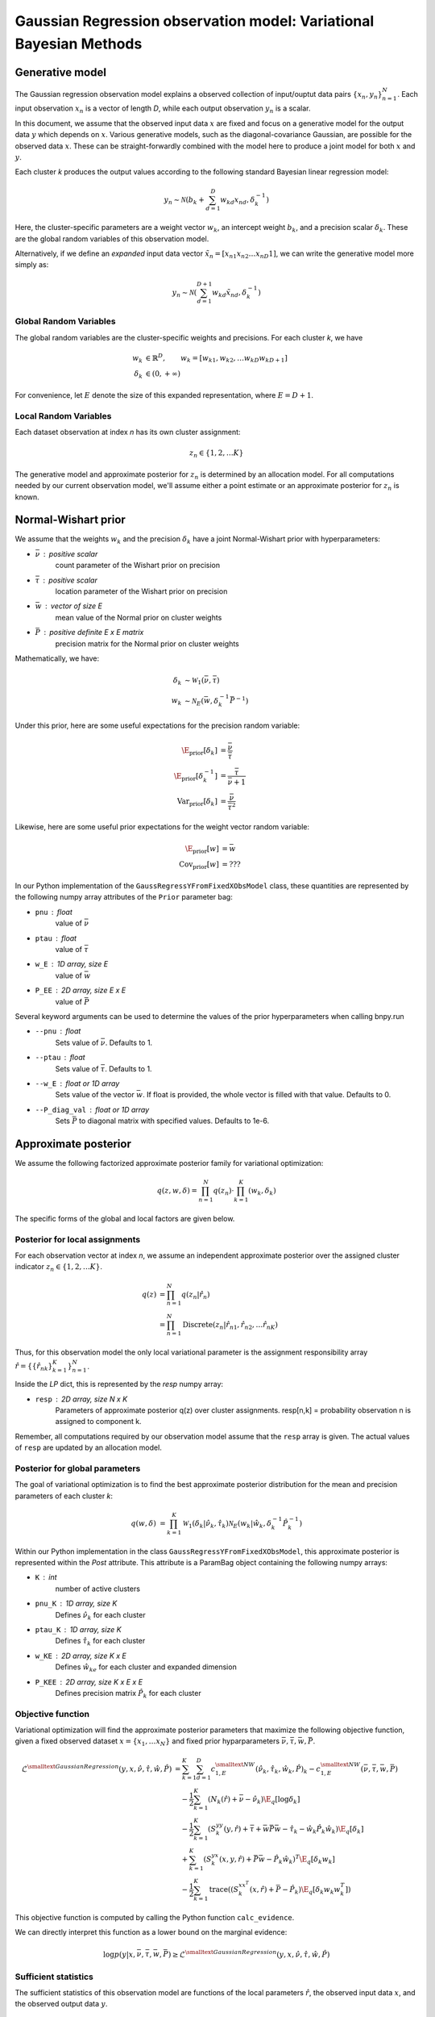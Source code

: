 ===================================================================
Gaussian Regression observation model: Variational Bayesian Methods
===================================================================

Generative model
================

The Gaussian regression observation model explains a observed collection of input/ouptut data pairs :math:`\{x_n, y_n\}_{n=1}^N`. Each input observation :math:`x_n` is a vector of length *D*, while each output observation :math:`y_n` is a scalar.

In this document, we assume that the observed input data :math:`x` are fixed and focus on a generative model for the output data :math:`y` which depends on :math:`x`. Various generative models, such as the diagonal-covariance Gaussian, are possible for the observed data :math:`x`. These can be straight-forwardly combined with the model here to produce a joint model for both :math:`x` and :math:`y`.

Each cluster *k* produces the output values according to the following standard Bayesian linear regression model:

.. math:: 
    y_{n} \sim \mathcal{N} \left(
        b_k + \sum_{d=1}^D w_{kd} x_{nd},
        \delta_{k}^{-1}         
        \right)

Here, the cluster-specific parameters are a weight vector :math:`w_k`, an intercept weight :math:`b_k`, and a precision scalar :math:`\delta_k`.  These are the global random variables of this observation model.

Alternatively, if we define an *expanded* input data vector :math:`\tilde{x}_n = [x_{n1} x_{n2} \ldots x_{nD} 1]`, we can write the generative model more simply as:

.. math::
    y_{n} \sim \mathcal{N} \left(
        \sum_{d=1}^{D+1} w_{kd} \tilde{x}_{nd},
        \delta_{k}^{-1}         
        \right)

Global Random Variables
-----------------------

The global random variables are the cluster-specific weights and precisions. For each cluster *k*, we have 

.. math::
    w_{k} &\in \mathbb{R}^D, \qquad w_k = [w_{k1}, w_{k2}, \ldots w_{kD} w_{kD+1} ]
    \\
    \delta_k &\in (0, +\infty)

For convenience, let :math:`E` denote the size of this expanded representation, where :math:`E = D+1`. 

Local Random Variables
----------------------

Each dataset observation at index *n* has its own cluster assignment:

.. math::
    z_n \in \{1, 2, \ldots K \}

The generative model and approximate posterior for :math:`z_n` is determined by an allocation model. For all computations needed by our current observation model, we'll assume either a point estimate or an approximate posterior for :math:`z_n` is known.

Normal-Wishart prior
====================

We assume that the weights :math:`w_k` and the precision :math:`\delta_k` have a joint Normal-Wishart prior with hyperparameters:

* :math:`\bar{\nu}` : positive scalar
    count parameter of the Wishart prior on precision
* :math:`\bar{\tau}` : positive scalar
    location parameter of the Wishart prior on precision
* :math:`\bar{w}` : vector of size E
    mean value of the Normal prior on cluster weights
* :math:`\bar{P}` : positive definite E x E matrix
    precision matrix for the Normal prior on cluster weights

Mathematically, we have:

.. math ::
    \delta_{k} &\sim \mathcal{W}_1(\bar{\nu}, \bar{\tau})
    \\
    w_{k} &\sim \mathcal{N}_E( \bar{w}, \delta_k^{-1} \bar{P}^{-1} )

Under this prior, here are some useful expectations for the precision random variable:

.. math::
    \E_{\mbox{prior}}[ \delta_k ] &= \frac{\bar{\nu}}{\bar{\tau}}
    \\
    \E_{\mbox{prior}}[ \delta_k^{-1} ] &= \frac{\bar{\tau}}{\bar{\nu} + 1}
    \\
    \mbox{Var}_{\mbox{prior}}[ \delta_k ] &= 
        \frac{\bar{\nu}}{\bar{\tau}^2}

Likewise, here are some useful prior expectations for the weight vector random variable:

.. math::
    \E_{\mbox{prior}}[w] &= \bar{w}
    \\
    \mbox{Cov}_{\mbox{prior}}[w] &= ???

In our Python implementation of the ``GaussRegressYFromFixedXObsModel`` class, these quantities are represented by the following numpy array attributes of the ``Prior`` parameter bag:

* ``pnu`` : float
    value of :math:`\bar{\nu}`
* ``ptau`` : float
    value of :math:`\bar{\tau}`
* ``w_E`` : 1D array, size E
    value of :math:`\bar{w}`
* ``P_EE`` : 2D array, size E x E
    value of :math:`\bar{P}`

Several keyword arguments can be used to determine the values of the prior hyperparameters when calling bnpy.run

* ``--pnu`` : float
    Sets value of :math:`\bar{\nu}`.
    Defaults to 1.
* ``--ptau`` : float
    Sets value of :math:`\bar{\tau}`.
    Defaults to 1.
* ``--w_E`` : float or 1D array
    Sets value of the vector :math:`\bar{w}`.
    If float is provided, the whole vector is filled with that value.
    Defaults to 0.
* ``--P_diag_val`` : float or 1D array
    Sets :math:`\bar{P}` to diagonal matrix with specified values.
    Defaults to 1e-6.


Approximate posterior
=====================

We assume the following factorized approximate posterior family for variational optimization:

.. math ::
    q(z, w, \delta) =
        \prod_{n=1}^N q(z_n)
        \cdot \prod_{k=1}^K (w_k, \delta_k )

The specific forms of the global and local factors are given below.

Posterior for local assignments
-------------------------------

For each observation vector at index *n*, we assume an independent approximate posterior over the assigned cluster indicator :math:`z_n \in \{1, 2, \ldots K \}`.

.. math ::
    q( z ) &= \prod_{n=1}^N q(z_n | \hat{r}_n )
    \\
        &= \prod_{n=1}^N \mbox{Discrete}(
            z_n | \hat{r}_{n1}, \hat{r}_{n2}, \ldots \hat{r}_{nK})

Thus, for this observation model the only local variational parameter is the assignment responsibility array :math:`\hat{r} = \{ \{ \hat{r}_{nk} \}_{k=1}^K \}_{n=1}^N`. 

Inside the `LP` dict, this is represented by the `resp` numpy array:

* ``resp`` : 2D array, size N x K
    Parameters of approximate posterior q(z) over cluster assignments.
    resp[n,k] = probability observation n is assigned to component k.

Remember, all computations required by our observation model assume that the ``resp`` array is given. The actual values of ``resp`` are updated by an allocation model.

Posterior for global parameters
-------------------------------

The goal of variational optimization is to find the best approximate posterior distribution for the mean and precision parameters of each cluster *k*:

.. math::
    q( w, \delta ) &= \prod_{k=1}^K 
        \mathcal{W}_1( \delta_{k} | \hat{\nu}_k, \hat{\tau}_{k} )
        \mathcal{N}_E( w_{k} | \hat{w}_{k},
            \delta_k^{-1} \hat{P}_k^{-1}
            )

Within our Python implementation in the class ``GaussRegressYFromFixedXObsModel``, this approximate posterior is represented within the `Post` attribute. This attribute is a ParamBag object containing the following numpy arrays:

* ``K`` : int
    number of active clusters
* ``pnu_K`` : 1D array, size K
    Defines :math:`\hat{\nu}_k` for each cluster
* ``ptau_K`` : 1D array, size K
    Defines :math:`\hat{\tau}_{k}` for each cluster
* ``w_KE`` : 2D array, size K x E
    Defines :math:`\hat{w}_{ke}` for each cluster and expanded dimension
* ``P_KEE`` : 2D array, size K x E x E
    Defines precision matrix :math:`\hat{P}_{k}` for each cluster


Objective function
------------------

Variational optimization will find the approximate posterior parameters that maximize the following objective function, given a fixed observed dataset :math:`x = \{x_1, \ldots x_N \}` and fixed prior hyparparameters :math:`\bar{\nu}, \bar{\tau}, \bar{w}, \bar{P}`.

.. math::
    \mathcal{L}^{\smalltext{Gaussian Regression}}(y, x, 
        \hat{\nu}, \hat{\tau}, \hat{w}, \hat{P} )
    &= \sum_{k=1}^K \sum_{d=1}^D
        c^{\smalltext{NW}}_{1,E}(
            \hat{\nu}_k, \hat{\tau}_{k}, \hat{w}_{k}, \hat{P})_k
        - c^{\smalltext{NW}}_{1,E}(
            \bar{\nu}, \bar{\tau}, \bar{w}, \bar{P})
      \\
      & \quad -\frac{1}{2} \sum_{k=1}^K
        \left(
            N_k(\hat{r}) +  \bar{\nu} - \hat{\nu}_k
        \right)
        \E_q[ \log \delta_k ]
      \\
      & \quad -\frac{1}{2} \sum_{k=1}^K 
        \left(
            S_{k}^{yy}(y, \hat{r})
            + \bar{\tau} + \bar{w}\bar{P}\bar{w}
            - \hat{\tau}_k - \hat{w}_k \hat{P}_k \hat{w}_k
        \right)
        \E_q[ \delta_k ]
      \\
      & \quad + \sum_{k=1}^K
        \left(
            S_k^{yx}(x, y, \hat{r}) 
            + \bar{P} \bar{w}
            - \hat{P}_k \hat{w}_k
        \right)^T
        \E_q[ \delta_k w_k ]
      \\
      & \quad - \frac{1}{2} \sum_{k=1}^K 
        \mbox{trace}
        \left(
            \left(
                S_k^{xx^T}(x, \hat{r})
                + \bar{P}
                - \hat{P}_k
            \right)
            \E_q[ \delta_k w_k w_k^T]
        \right)

This objective function is computed by calling the Python function ``calc_evidence``.

We can directly interpret this function as a lower bound on the marginal evidence:

.. math ::
    \log p(y | x, \bar{\nu}, \bar{\tau}, \bar{w}, \bar{P})
    \geq 
    \mathcal{L}^{\smalltext{Gaussian Regression}}
        (y, x, \hat{\nu}, \hat{\tau}, \hat{w}, \hat{P} )


Sufficient statistics
---------------------

The sufficient statistics of this observation model are functions of the local parameters :math:`\hat{r}`, the observed input data :math:`x`, and the observed output data :math:`y`. 

.. math::
    N_{k}(\hat{r}) &= \sum_{n=1}^N \hat{r}_{nk}
    \\
    S^{y^2}_{k}(y, \hat{r}) &= \sum_{n=1}^N \hat{r}_{nk} y_n^2
    \\
    S^{yx}_{k}(x, y, \hat{r}) &= \sum_{n=1}^N \hat{r}_{nk} y_n x_{n}
    \\
    S^{xx^T}_{k}(x, \hat{r}) &= \sum_{n=1}^N \hat{r}_{nk} x_{n} x_{n}^T
    

These fields are stored within the sufficient statistics parameter bag ``SS`` as the following fields:

* ``SS.N`` : 1D array, size K
    SS.N[k] = :math:`N_k`
* ``SS.yy_K`` : 1D array, size K
    SS.yy[k] = :math:`S^{y^2}_{k}(y, \hat{r})`
* ``SS.yx`` : 2D array, size K x E
    SS.yx[k] = :math:`S^{yx}_{k}(x, y, \hat{r})`
* ``SS.xxT`` : 3D array, size K x E x E
    SS.xxT[k] = :math:`S^{xx^T}_{k}(x, \hat{r})`


Cumulant function
-----------------

The cumulant function of the Normal-Wishart produces a scalar output from 4 input arguments:

.. math::
    c^{\smalltext{NW}}_{1,E}(\nu, \tau, w, P) 
        &=  
        - \frac{E}{2} \log 2 \pi
        + \frac{1}{2} \log |P|
        + \frac{\nu}{2} \log \frac{\tau}{2}
        - \log \Gamma \left( \frac{\nu}{2} \right)

where :math:`\Gamma(\cdot)` is the gamma function, and :math:` \log |P|` is the log determinant of the E x E matrix :math:`P`.

Coordinate Ascent Updates
=========================

Local step update
-----------------

As with all observation models, the local step computes the *expected* log conditional probability of assigning each observation to each cluster:

.. math ::
    \E_q[ \log p( y_n | x_n, w_k, \delta_k) ] =
        - \frac{1}{2} \log 2 \pi
        + \frac{1}{2} \E[ \log \delta_{k} ]
        - \frac{1}{2} \E[ \delta_{k} (y_{n} - w_k ^T \tilde{x}_n)^2 ]

where the elementary expectations required are:

.. math ::
    \E_q [ \log \delta_{k} ] &=
        - \log \frac{\hat{\tau}_k}{2}
        + \psi \left( \frac{\hat{\nu}_k}{2} \right)
    \\
    \E_q \left[  \delta_{k} \left( y_{n} - w_k^T \tilde{x}_n \right)^2 \right] &= 
        \tilde{x}_n^T \hat{P}_k^{-1} \tilde{x}_n
        + \frac{ \hat{\nu}_k }{ \hat{\tau}_{k} }
            (y_{n} - \bar{w}_{k}^T \tilde{x}_n)^2

The above operations can be efficiently computed via smart vectorized calculations on modern cpus.

In our implementation, this is done via the function ``calc_local_params``, which computes the following arrays and places them inside the local parameter dict ``LP``.

* ``E_log_soft_ev`` : 2D array, N x K
    log probability of assigning each observation n to each cluster k


Global step update
------------------

The global step update produces an updated approximate posterior over the global random variables. Concretely, this means updated values for each of the four parameters which define each cluster-specific Normal-Wishart:

.. math ::
    \hat{\nu}_k &\gets N_k(\hat{r}) + \bar{\nu}
    \\
    \hat{P}_{k} &\gets 
        \bar{P}_k + S^{xx^T}_k(x, \hat{r})
    \\
    \hat{w}_{k} &\gets 
        \hat{P}_k^{-1}
            \left( 
                \bar{P} \bar{w} + S^{yx}_k(x, y, \hat{r})
            \right)
    \\
    \hat{\tau}_k &\gets 
        \bar{\tau} + S^{y^2}_k(y, \hat{r})
        + \bar{w}^T \bar{P} \bar{w}
        - \hat{w}_k^T \hat{P}_k \hat{w}_k

Our implementation performs this update when calling the function ``update_global_params``.

Initialization
==============

Initialization creates valid values of the parameters which define the approximate posterior over the global random variables. Concretely, this means it creates a valid setting of the ``Post`` attribute of the ``GaussRegressYFromFixedXObsModel`` object.

TODO


